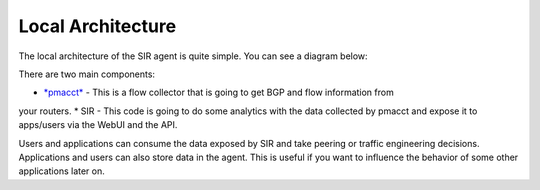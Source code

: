 ==================
Local Architecture
==================

The local architecture of the SIR agent is quite simple. You can see a diagram below:

.. image:: local_architecture.png
    :align: center
    :alt: local_architecture

There are two main components:

* `*pmacct* <http://www.pmacct.net/>`_ - This is a flow collector that is going to get BGP and flow information from
your routers.
* SIR - This code is going to do some analytics with the data collected by pmacct and expose it to apps/users via the
WebUI and the API.

Users and applications can consume the data exposed by SIR and take peering or traffic engineering decisions.
Applications and users can also store data in the agent. This is useful if you want to influence the behavior of
some other applications later on.
